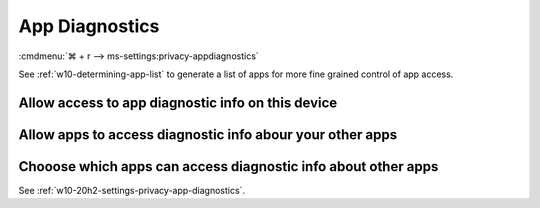 .. _w10-20h2-settings-privacy-app-diagnostics:

App Diagnostics
###############
:cmdmenu:`⌘ + r --> ms-settings:privacy-appdiagnostics`

See :ref:`w10-determining-app-list` to generate a list of apps for more fine
grained control of app access.

Allow access to app diagnostic info on this device
**************************************************
.. dropdown:: Disable Allow access to app diagnostic info on this device
  :container: + shadow
  :title: bg-primary text-white font-weight-bold
  :animate: fade-in

  .. gpo::    Disable Allow access to app diagnostic info on this device
    :path:    Computer Configuration -->
              Administrative Templates -->
              Windows Components -->
              App Privacy -->
              Let Windows apps access diagnostic information about other apps
    :value0:  ☑, {ENABLED}
    :value1:  Default for all apps, Force Deny
    :ref:     https://docs.microsoft.com/en-us/windows/privacy/manage-connections-from-windows-operating-system-components-to-microsoft-services#1820-app-diagnostics
    :update:  2021-02-19
    :generic:
    :open:

    ``Allow`` enables.

  .. regedit:: Disable Allow access to app diagnostic info on this device
    :path:     HKEY_LOCAL_MACHINE\SOFTWARE\Microsoft\Windows\CurrentVersion\
               CapabilityAccessManager\ConsentStore\appDiagnostics
    :value0:   Value, {SZ}, Deny
    :ref:      https://docs.microsoft.com/en-us/windows/privacy/manage-connections-from-windows-operating-system-components-to-microsoft-services#1820-app-diagnostics
    :update:   2021-02-19
    :generic:
    :open:

Allow apps to access diagnostic info abour your other apps
**********************************************************
.. dropdown:: Disable Allow apps to access diagnostic info abour your other apps
  :container: + shadow
  :title: bg-primary text-white font-weight-bold
  :animate: fade-in

  .. gpo::    Disable Allow apps to access diagnostic info abour your other apps
    :path:    Computer Configuration -->
              Administrative Templates -->
              Windows Components -->
              App Privacy -->
              Let Windows apps access diagnostic information about other apps
    :value0:  ☑, {ENABLED}
    :value1:  Default for all apps, Force Deny
    :ref:     https://docs.microsoft.com/en-us/windows/privacy/manage-connections-from-windows-operating-system-components-to-microsoft-services#1820-app-diagnostics
    :update:  2021-02-19
    :generic:
    :open:

    ``0`` enables.

  .. regedit:: Disable Allow apps to access diagnostic info abour your other apps
    :path:     HKEY_LOCAL_MACHINE\Software\Policies\Microsoft\Windows\AppPrivacy
    :value0:   LetAppsGetDiagnosticInfo, {DWORD}, 2
    :ref:     https://docs.microsoft.com/en-us/windows/privacy/manage-connections-from-windows-operating-system-components-to-microsoft-services#1820-app-diagnostics
    :update:  2021-02-19
    :generic:
    :open:

Chooose which apps can access diagnostic info about other apps
**************************************************************
See :ref:`w10-20h2-settings-privacy-app-diagnostics`.
